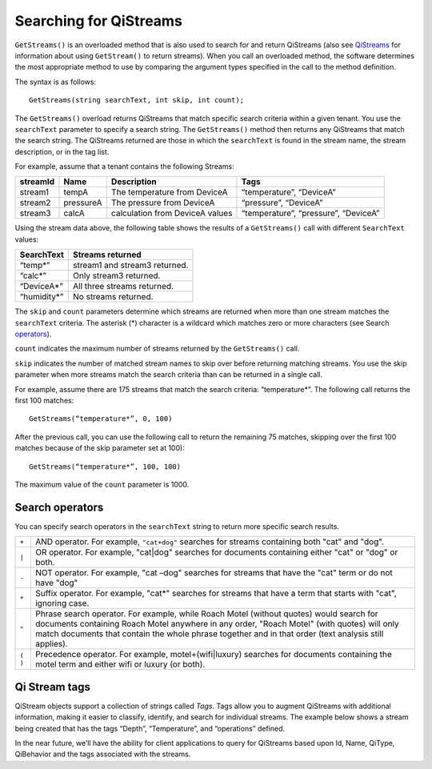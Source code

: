 Searching for QiStreams
=======================

``GetStreams()`` is an overloaded method that is also used to search for and return QiStreams (also see `QiStreams <https://qi-docs.readthedocs.org/en/latest/QiStreams/>`__ for information about using ``GetStream()`` to return streams). When you call an overloaded method, the software determines the most appropriate method to use by comparing the argument types specified in the call to the method definition.

The syntax is as follows:

::

  GetStreams(string searchText, int skip, int count);


The ``GetStreams()`` overload returns QiStreams that match specific search criteria within a given tenant. 
You use the ``searchText`` parameter to specify a search string. The ``GetStreams()`` method then returns any QiStreams that match the search string. The QiStreams returned are those in which the ``searchText`` is found in the stream name, the stream description, or in the tag list. 

For example, assume that a tenant contains the following Streams:

============    =========       ================     =========================
**streamId**    **Name**        **Description**      **Tags**
------------    ---------       ----------------     -------------------------
stream1         tempA           The temperature      “temperature”, “DeviceA”
                                from DeviceA                
stream2         pressureA       The pressure         “pressure”, “DeviceA”
                                from DeviceA     
stream3         calcA           calculation from     “temperature”, 
                                DeviceA values       “pressure”, “DeviceA”
============    =========       ================     =========================


Using the stream data above, the following table shows the results of a ``GetStreams()`` call with different ``SearchText`` values:

==============     ========================================
**SearchText**     **Streams returned**
--------------     ----------------------------------------
“temp*”            stream1 and stream3 returned.
“calc*”            Only stream3 returned.
“DeviceA*”         All three streams returned.
“humidity*”        No streams returned.
==============     ========================================

The ``skip`` and ``count`` parameters determine which streams are returned when more than one stream matches the ``searchText`` criteria. The asterisk (*) character is a wildcard which matches zero or more characters (see Search operators_).  

``count`` indicates the maximum number of streams returned by the ``GetStreams()`` call.

``skip`` indicates the number of matched stream names to skip over before returning matching streams. You use the skip parameter when more streams match the search criteria than can be returned in a single call. 

For example, assume there are 175 streams that match the search criteria: “temperature*”. 
The following call returns the first 100 matches:

::
 
   GetStreams(“temperature*”, 0, 100)

After the previous call, you can use the following call to return the remaining 75 matches, skipping over the first 100 matches because of the skip parameter set at 100):

::

   GetStreams(“temperature*”, 100, 100) 

The maximum value of the ``count`` parameter is 1000. 

Search operators
----------------

You can specify search operators in the ``searchText`` string to return more specific search results. 

.. _operators: 

=======  ============================================================
``+``    AND operator. For example, ``"cat+dog"`` searches for streams
         containing both "cat" and "dog".
``|``    OR operator. For example, "cat|dog" searches for documents
         containing either "cat" or "dog" or both.
``-``    NOT operator. For example, "cat –dog" searches for streams 
         that have the "cat" term or do not have "dog" 
``*``    Suffix operator. For example, "cat*" searches for streams 
         that have a term that starts with "cat", ignoring case.
``"``    Phrase search operator. For example, while Roach Motel 
         (without quotes) would search for documents containing 
         Roach Motel anywhere in any order, "Roach Motel" 
         (with quotes) will only match documents that contain the 
         whole phrase together and in that order (text analysis 
         still applies).
``( )``  Precedence operator. For example, motel+(wifi|luxury) 
         searches for documents containing the motel term and 
         either wifi or luxury (or both).
=======  ============================================================

Qi Stream tags
--------------

QiStream objects support a collection of strings called *Tags*. Tags allow you to augment QiStreams with additional information, making it easier to classify, identify, and search for individual streams. The example below shows a stream being created that has the tags “Depth”, “Temperature”, and “operations” defined. 

In the near future, we’ll have the ability for client applications to query for QiStreams based upon Id, Name, QiType, QiBehavior and the tags associated with the streams.

